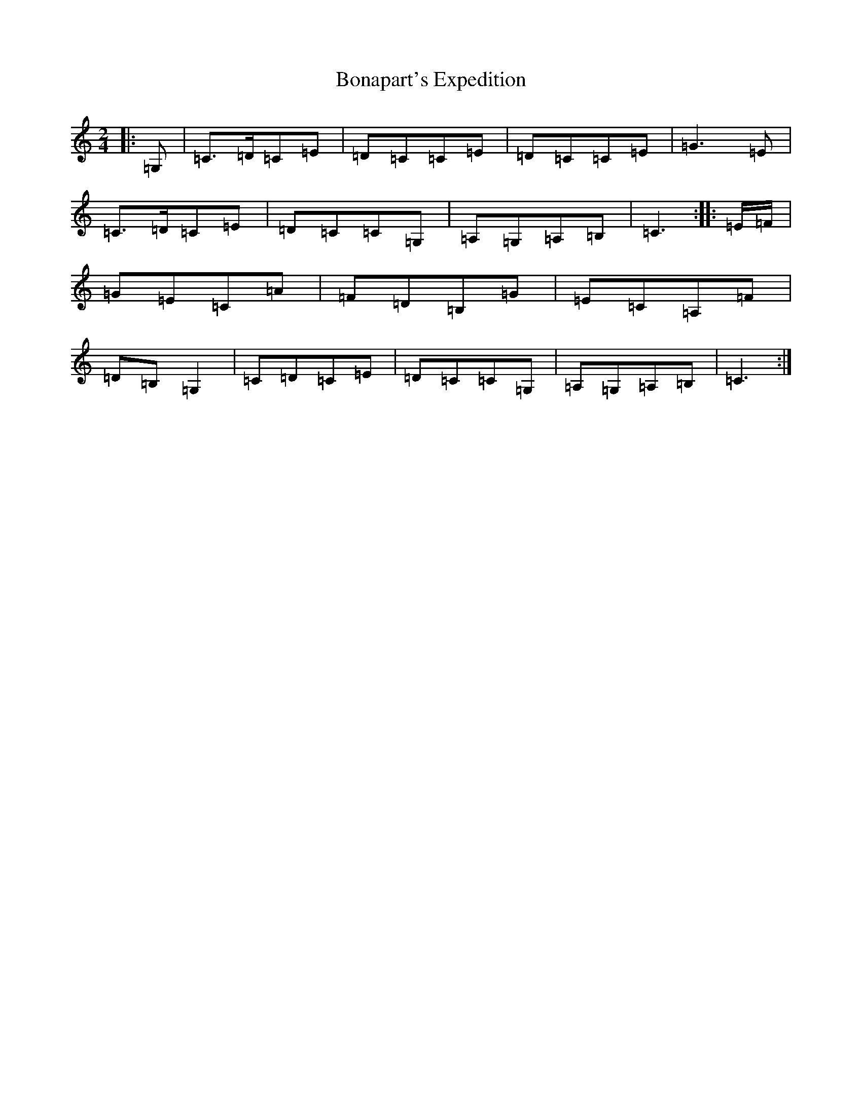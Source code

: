 X: 2207
T: Bonapart's Expedition
S: https://thesession.org/tunes/10593#setting10593
R: polka
M:2/4
L:1/8
K: C Major
|:=G,|=C>=D=C=E|=D=C=C=E|=D=C=C=E|=G3=E|=C>=D=C=E|=D=C=C=G,|=A,=G,=A,=B,|=C3:||:=E/2=F/2|=G=E=C=A|=F=D=B,=G|=E=C=A,=F|=D=B,=G,2|=C=D=C=E|=D=C=C=G,|=A,=G,=A,=B,|=C3:|